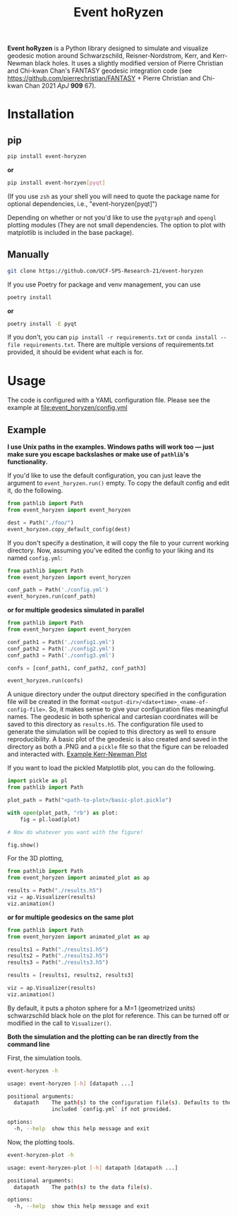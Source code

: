 #+TITLE: Event hoRyzen

[[https://mybinder.org/v2/gh/UCF-SPS-Research-21/event-horyzen-example/HEAD?labpath=.%2Fevent-horyzen-example.ipynb][https://mybinder.org/badge_logo.svg]]

*Event hoRyzen* is a Python library designed to simulate and visualize geodesic motion around Schwarzschild, Reisner-Nordstrom, Kerr, and Kerr-Newman black holes.
It uses a slightly modified version of Pierre Christian and Chi-kwan Chan's FANTASY geodesic integration code (see https://github.com/pierrechristian/FANTASY + Pierre Christian and Chi-kwan Chan 2021 /ApJ/ *909* 67).

* Installation
** pip
#+begin_src bash :eval never
pip install event-horyzen
#+end_src

*or*
#+begin_src bash  :eval never
pip install event-horzyen[pyqt]
#+end_src

(If you use =zsh= as your shell you will need to quote the package name for optional dependencies, i.e., "event-horyzen[pyqt]")

Depending on whether or not you'd like to use the =pyqtgraph= and =opengl= plotting modules (They are not small dependencies. The option to plot with matplotlib is included in the base package).
** Manually
#+begin_src bash :eval never
git clone https://github.com/UCF-SPS-Research-21/event-horyzen
#+end_src

If you use Poetry for package and venv management, you can use
#+begin_src bash :eval never
poetry install
#+end_src

*or*
#+begin_src bash  :eval never
poetry install -E pyqt
#+end_src

If you don't, you can =pip install -r requirements.txt= or =conda install --file requirements.txt=.
There are multiple versions of requirements.txt provided, it should be evident what each is for.

* Usage
The code is configured with a YAML configuration file.
Please see the example at [[file:event_horyzen/config.yml]]

** Example
*I use Unix paths in the examples. Windows paths will work too --- just make sure you escape backslashes or make use of =pathlib='s functionality.*

If you'd like to use the default configuration, you can just leave the argument to =event_horyzen.run()= empty.
To copy the default config and edit it, do the following.

#+begin_src python :eval never
from pathlib import Path
from event_horyzen import event_horyzen

dest = Path("./foo/")
event_horyzen.copy_default_config(dest)
#+end_src

If you don't specify a destination, it will copy the file to your current working directory.
Now, assuming you've edited the config to your liking and its named =config.yml=:

#+begin_src python :eval never
from pathlib import Path
from event_horyzen import event_horyzen

conf_path = Path('./config.yml')
event_horyzen.run(conf_path)
#+end_src

*or for multiple geodesics simulated in parallel*

#+begin_src python :eval never
from pathlib import Path
from event_horyzen import event_horyzen

conf_path1 = Path('./config1.yml')
conf_path2 = Path('./config2.yml')
conf_path3 = Path('./config3.yml')

confs = [conf_path1, conf_path2, conf_path3]

event_horyzen.run(confs)
#+end_src



A unique directory under the output directory specified in the configuration file will be created in the format =<output-dir>/<date+time>_<name-of-config-file>=.
So, it makes sense to give your configuration files meaningful names.
The geodesic in both spherical and cartesian coordinates will be saved to this directory as =results.h5=.
The configuration file used to generate the simulation will be copied to this directory as well to ensure reproducibility.
A basic plot of the geodesic is also created and saved in the directory as both a .PNG and a =pickle= file so that the figure can be reloaded and interacted with.
[[./example-kerr-newman.png][Example Kerr-Newman Plot]]


If you want to load the pickled Matplotlib plot, you can do the following.

#+begin_src python :eval never
import pickle as pl
from pathlib import Path

plot_path = Path("<path-to-plot>/basic-plot.pickle")

with open(plot_path, "rb") as plot:
    fig = pl.load(plot)

# Now do whatever you want with the figure!

fig.show()
#+end_src

For the 3D plotting,
#+begin_src python :eval never
from pathlib import Path
from event_horyzen import animated_plot as ap

results = Path("./results.h5")
viz = ap.Visualizer(results)
viz.animation()
#+end_src

*or for multiple geodesics on the same plot*

#+begin_src python :eval never
from pathlib import Path
from event_horyzen import animated_plot as ap

results1 = Path("./results1.h5")
results2 = Path("./results2.h5")
results3 = Path("./results3.h5")

results = [results1, results2, results3]

viz = ap.Visualizer(results)
viz.animation()
#+end_src


By default, it puts a photon sphere for a M=1 (geometrized units) schwarzschild black hole on the plot for reference.
This can be turned off or modified in the call to =Visualizer()=.

*Both the simulation and the plotting can be ran directly from the command line*

First, the simulation tools.
#+begin_src bash :results output :wrap src :eval never
event-horyzen -h
#+end_src

#+begin_src bash :eval never
usage: event-horyzen [-h] [datapath ...]

positional arguments:
  datapath    The path(s) to the configuration file(s). Defaults to the
              included `config.yml` if not provided.

options:
  -h, --help  show this help message and exit
#+end_src

Now, the plotting tools.
#+begin_src bash :results output :wrap src :eval never
event-horyzen-plot -h
#+end_src

#+begin_src bash :eval never
usage: event-horyzen-plot [-h] datapath [datapath ...]

positional arguments:
  datapath    The path(s) to the data file(s).

options:
  -h, --help  show this help message and exit
#+end_src
